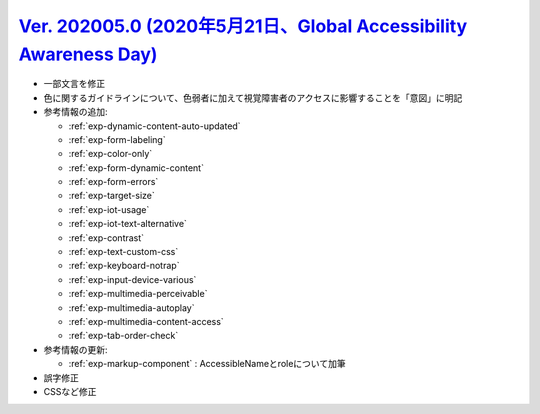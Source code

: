 .. _ver-202005.0:

`Ver. 202005.0 (2020年5月21日、Global Accessibility Awareness Day) <https://github.com/freee/a11y-guidelines/releases/tag/202005.0>`_
^^^^^^^^^^^^^^^^^^^^^^^^^^^^^^^^^^^^^^^^^^^^^^^^^^^^^^^^^^^^^^^^^^^^^^^^^^^^^^^^^^^^^^^^^^^^^^^^^^^^^^^^^^^^^^^^^^^^^^^^^^^^^^^^^^^^^^^

*  一部文言を修正
*  色に関するガイドラインについて、色弱者に加えて視覚障害者のアクセスに影響することを「意図」に明記
*  参考情報の追加:

   -  :ref:`exp-dynamic-content-auto-updated`
   -  :ref:`exp-form-labeling`
   -  :ref:`exp-color-only`
   -  :ref:`exp-form-dynamic-content`
   -  :ref:`exp-form-errors`
   -  :ref:`exp-target-size`
   -  :ref:`exp-iot-usage`
   -  :ref:`exp-iot-text-alternative`
   -  :ref:`exp-contrast`
   -  :ref:`exp-text-custom-css`
   -  :ref:`exp-keyboard-notrap`
   -  :ref:`exp-input-device-various`
   -  :ref:`exp-multimedia-perceivable`
   -  :ref:`exp-multimedia-autoplay`
   -  :ref:`exp-multimedia-content-access`
   -  :ref:`exp-tab-order-check`

*  参考情報の更新:

   -  :ref:`exp-markup-component` : AccessibleNameとroleについて加筆

*  誤字修正
*  CSSなど修正

